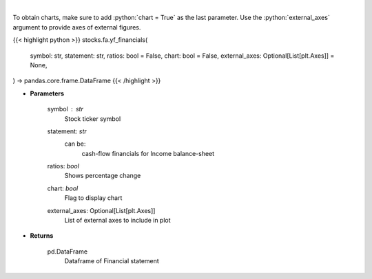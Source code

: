 .. role:: python(code)
    :language: python
    :class: highlight

|

.. raw:: html

    <h3>
    > Get cashflow statement for company
    </h3>

To obtain charts, make sure to add :python:`chart = True` as the last parameter.
Use the :python:`external_axes` argument to provide axes of external figures.

{{< highlight python >}}
stocks.fa.yf_financials(
    symbol: str,
    statement: str,
    ratios: bool = False,
    chart: bool = False,
    external_axes: Optional[List[plt.Axes]] = None,
) -> pandas.core.frame.DataFrame
{{< /highlight >}}

* **Parameters**

    symbol : *str*
        Stock ticker symbol
    statement: *str*
        can be:
            cash-flow
            financials for Income
            balance-sheet
    ratios: *bool*
        Shows percentage change
    chart: *bool*
       Flag to display chart
    external_axes: Optional[List[plt.Axes]]
        List of external axes to include in plot

* **Returns**

    pd.DataFrame
        Dataframe of Financial statement
